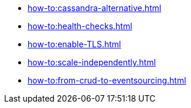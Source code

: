:page-partial:

* xref:how-to:cassandra-alternative.adoc[]
* xref:how-to:health-checks.adoc[]
* xref:how-to:enable-TLS.adoc[]
* xref:how-to:scale-independently.adoc[]
* xref:how-to:from-crud-to-eventsourcing.adoc[]
